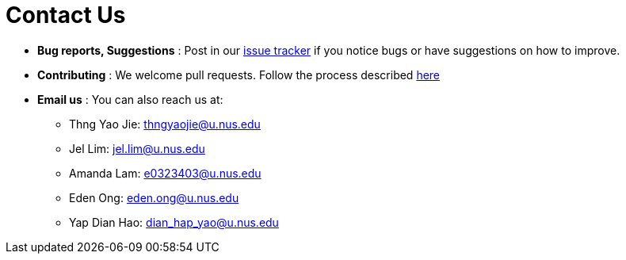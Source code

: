 = Contact Us
:site-section: ContactUs
:stylesDir: stylesheets

* *Bug reports, Suggestions* : Post in our https://github.com/AY1920S2-CS2103T-F09-2/main/issues[issue tracker] if you notice bugs or have suggestions on how to improve.
* *Contributing* : We welcome pull requests. Follow the process described https://github.com/oss-generic/process[here]
* *Email us* : You can also reach us at:
** Thng Yao Jie: thngyaojie@u.nus.edu
** Jel Lim: jel.lim@u.nus.edu
** Amanda Lam: e0323403@u.nus.edu
** Eden Ong: eden.ong@u.nus.edu
** Yap Dian Hao: dian_hap_yao@u.nus.edu

